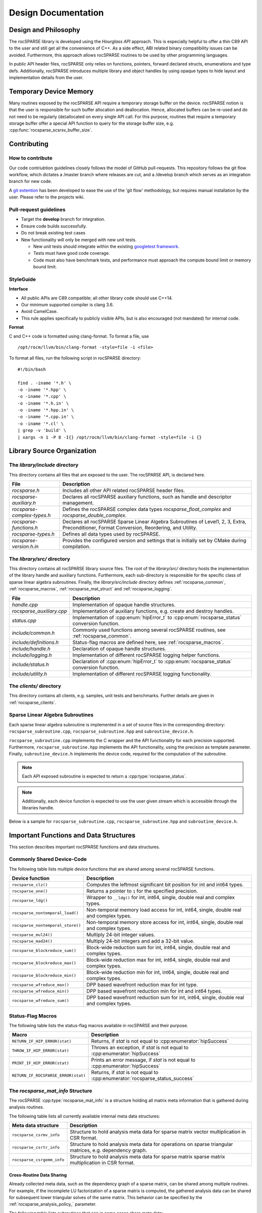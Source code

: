 .. _design:

********************
Design Documentation
********************

Design and Philosophy
=====================
The rocSPARSE library is developed using the `Hourglass API` approach.
This is especially helpful to offer a thin C89 API to the user and still get all the convenience of C++.
As a side effect, ABI related binary compatibility issues can be avoided.
Furthermore, this approach allows rocSPARSE routines to be used by other programming languages.

In public API header files, rocSPARSE only relies on functions, pointers, forward declared structs, enumerations and type defs.
Additionally, rocSPARSE introduces multiple library and object handles by using opaque types to hide layout and implementation details from the user.

Temporary Device Memory
=======================
Many routines exposed by the rocSPARSE API require a temporary storage buffer on the device.
rocSPARSE notion is that the user is responsible for such buffer allocation and deallocation.
Hence, allocated buffers can be re-used and do not need to be regularly (de)allocated on every single API call.
For this purpose, routines that require a temporary storage buffer offer a special API function to query for the storage buffer size, e.g. :cpp:func:`rocsparse_scsrsv_buffer_size`.

.. _rocsparse_contributing:

Contributing
============

How to contribute
-----------------
Our code contriubtion guidelines closely follows the model of GitHub pull-requests. This repository follows the git flow workflow, which dictates a /master branch where releases are cut, and a /develop branch which serves as an integration branch for new code.

A `git extention <https://github.com/nvie/gitflow>`_ has been developed to ease the use of the 'git flow' methodology, but requires manual installation by the user. Please refer to the projects wiki.

Pull-request guidelines
-----------------------
* Target the **develop** branch for integration.
* Ensure code builds successfully.
* Do not break existing test cases
* New functionality will only be merged with new unit tests.

  * New unit tests should integrate within the existing `googletest framework <https://github.com/google/googletest/blob/master/googletest/docs/primer.md>`_.
  * Tests must have good code coverage.
  * Code must also have benchmark tests, and performance must approach the compute bound limit or memory bound limit.

StyleGuide
----------
**Interface**

* All public APIs are C89 compatible; all other library code should use C++14.
* Our minimum supported compiler is clang 3.6.
* Avoid CamelCase.
* This rule applies specifically to publicly visible APIs, but is also encouraged (not mandated) for internal code.

**Format**

C and C++ code is formatted using clang-format. To format a file, use

::

  /opt/rocm/llvm/bin/clang-format -style=file -i <file>

To format all files, run the following script in rocSPARSE directory:

::

  #!/bin/bash

  find . -iname '*.h' \
  -o -iname '*.hpp' \
  -o -iname '*.cpp' \
  -o -iname '*.h.in' \
  -o -iname '*.hpp.in' \
  -o -iname '*.cpp.in' \
  -o -iname '*.cl' \
  | grep -v 'build' \
  | xargs -n 1 -P 8 -I{} /opt/rocm/llvm/bin/clang-format -style=file -i {}

Library Source Organization
===========================

The `library/include` directory
-------------------------------
This directory contains all files that are exposed to the user.
The rocSPARSE API, is declared here.

=========================== ===========
File                        Description
=========================== ===========
`rocsparse.h`               Includes all other API related rocSPARSE header files.
`rocsparse-auxiliary.h`     Declares all rocSPARSE auxiliary functions, such as handle and descriptor management.
`rocsparse-complex-types.h` Defines the rocSPARSE complex data types `rocsparse_float_complex` and `rocsparse_double_complex`.
`rocsparse-functions.h`     Declares all rocSPARSE Sparse Linear Algebra Subroutines of Level1, 2, 3, Extra, Preconditioner, Format Conversion, Reordering, and Utility.
`rocsparse-types.h`         Defines all data types used by rocSPARSE.
`rocsparse-version.h.in`    Provides the configured version and settings that is initially set by CMake during compilation.
=========================== ===========

The `library/src/` directory
----------------------------
This directory contains all rocSPARSE library source files.
The root of the `library/src/` directory hosts the implementation of the library handle and auxiliary functions.
Furthermore, each sub-directory is responsible for the specific class of sparse linear algebra subroutines.
Finally, the `library/src/include` directory defines :ref:`rocsparse_common`, :ref:`rocsparse_macros`, :ref:`rocsparse_mat_struct` and :ref:`rocsparse_logging`.

========================= ===========
File                      Description
========================= ===========
`handle.cpp`              Implementation of opaque handle structures.
`rocsparse_auxiliary.cpp` Implementation of auxiliary functions, e.g. create and destroy handles.
`status.cpp`              Implementation of :cpp:enum:`hipError_t` to :cpp:enum:`rocsparse_status` conversion function.
`include/common.h`        Commonly used functions among several rocSPARSE routines, see :ref:`rocsparse_common`.
`include/definitions.h`   Status-flag macros are defined here, see :ref:`rocsparse_macros`.
`include/handle.h`        Declaration of opaque handle structures.
`include/logging.h`       Implementation of different rocSPARSE logging helper functions.
`include/status.h`        Declaration of :cpp:enum:`hipError_t` to :cpp:enum:`rocsparse_status` conversion function.
`include/utility.h`       Implementation of different rocSPARSE logging functionality.
========================= ===========

The `clients/` directory
------------------------
This directory contains all clients, e.g. samples, unit tests and benchmarks.
Further details are given in :ref:`rocsparse_clients`.

Sparse Linear Algebra Subroutines
---------------------------------
Each sparse linear algebra subroutine is implemented in a set of source files in the corresponding directory: ``rocsparse_subroutine.cpp``, ``rocsparse_subroutine.hpp`` and ``subroutine_device.h``.

``rocsparse_subroutine.cpp`` implements the C wrapper and the API functionality for each precision supported.
Furthermore, ``rocsparse_subroutine.hpp`` implements the API functionality, using the precision as template parameter.
Finally, ``subroutine_device.h`` implements the device code, required for the computation of the subroutine.

.. note:: Each API exposed subroutine is expected to return a :cpp:type:`rocsparse_status`.
.. note:: Additionally, each device function is expected to use the user given stream which is accessible through the libraries handle.

Below is a sample for ``rocsparse_subroutine.cpp``, ``rocsparse_subroutine.hpp`` and ``subroutine_device.h``.

.. code-block:: cpp
   :caption: rocsparse_subroutine.cpp

   #include "rocsparse.h"
   #include "rocsparse_subroutine.hpp"

   /*
    * ===========================
    *    C wrapper
    * ===========================
    */

   extern "C" rocsparse_status rocsparse_ssubroutine(rocsparse_handle handle,
                                                     rocsparse_int    m,
                                                     const float*     alpha,
                                                     float*           val)
   {
       return rocsparse_subroutine_template(handle, m, alpha, val);
   }

   extern "C" rocsparse_status rocsparse_dsubroutine(rocsparse_handle handle,
                                                     rocsparse_int    m,
                                                     const double*    alpha,
                                                     double*          val)
   {
       return rocsparse_subroutine_template(handle, m, alpha, val);
   }

   extern "C" rocsparse_status rocsparse_csubroutine(rocsparse_handle               handle,
                                                     rocsparse_int                  m,
                                                     const rocsparse_float_complex* alpha,
                                                     rocsparse_float_complex*       val)
   {
       return rocsparse_subroutine_template(handle, m, alpha, val);
   }

   extern "C" rocsparse_status rocsparse_zsubroutine(rocsparse_handle                handle,
                                                     rocsparse_int                   m,
                                                     const rocsparse_double_complex* alpha,
                                                     rocsparse_double_complex*       val)
   {
       return rocsparse_subroutine_template(handle, m, alpha, val);
   }

.. code-block:: cpp
   :caption: rocsparse_subroutine.hpp

   #pragma once
   #ifndef ROCSPARSE_SUBROUTINE_HPP
   #define ROCSPARSE_SUBROUTINE_HPP

   #include "definitions.h"
   #include "handle.h"
   #include "rocsparse.h"
   #include "subroutine_device.h"
   #include "utility.h"

   #include <hip/hip_runtime.h>

   template <typename T>
   __global__ void subroutine_kernel_host_pointer(rocsparse_int m, T alpha, T* val)
   {
       subroutine_device(m, alpha, val);
   }

   template <typename T>
   __global__ void subroutine_kernel_device_pointer(rocsparse_int m, const T* alpha, T* val)
   {
       subroutine_device(m, *alpha, val);
   }

   template <typename T>
   rocsparse_status rocsparse_subroutine_template(rocsparse_handle handle,
                                                  rocsparse_int    m,
                                                  const T*         alpha,
                                                  T*               val)
   {
       // Check for valid handle
       if(handle == nullptr)
       {
           return rocsparse_status_invalid_handle;
       }

       // Logging
       if(handle->pointer_mode == rocsparse_pointer_mode_host)
       {
           log_trace(handle,
                     replaceX<T>("rocsparse_Xsubroutine"),
                     m,
                     *alpha,
                     (const void*&)val);

           log_bench(handle,
                     "./rocsparse-bench -f subroutine -r",
                     replaceX<T>("X"),
                     "-m",
                     m,
                     "--alpha",
                     *alpha);
       }
       else
       {
           log_trace(handle,
                     replaceX<T>("rocsparse_Xsubroutine"),
                     m,
                     (const void*&)alpha,
                     (const void*&)val);
       }

       // Check size
       if(m < 0)
       {
           return rocsparse_status_invalid_size;
       }

       // Quick return if possible
       if(m == 0)
       {
           return rocsparse_status_success;
       }

       // Check pointer arguments
       if(alpha == nullptr || val == nullptr)
       {
           return rocsparse_status_invalid_pointer;
       }

       // Differentiate between the pointer modes
       if(handle->pointer_mode == rocsparse_pointer_mode_device)
       {
           // Launch kernel
           hipLaunchKernelGGL((subroutine_kernel_device_pointer<T>),
                              dim3(...),
                              dim3(...),
                              0,
                              handle->stream,
                              m,
                              alpha,
                              val);
       }
       else
       {
           // Launch kernel
           hipLaunchKernelGGL((subroutine_kernel_host_pointer<T>),
                              dim3(...),
                              dim3(...),
                              0,
                              handle->stream,
                              m,
                              *alpha,
                              val);
       }

       return rocsparse_status_success;
   }

   #endif // ROCSPARSE_SUBROUTINE_HPP

.. code-block:: cpp
   :caption: subroutine_device.h

   #pragma once
   #ifndef SUBROUTINE_DEVICE_H
   #define SUBROUTINE_DEVICE_H

   #include <hip/hip_runtime.h>

   template <typename T>
   __device__ void subroutine_device(rocsparse_int m, T alpha, T* val)
   {
       ...
   }

   #endif // SUBROUTINE_DEVICE_H

Important Functions and Data Structures
=======================================
This section describes important rocSPARSE functions and data structures.

.. _rocsparse_common:

Commonly Shared Device-Code
---------------------------
The following table lists multiple device functions that are shared among several rocSPARSE functions.

================================= ===========
Device function                   Description
================================= ===========
``rocsparse_clz()``               Computes the leftmost significant bit position for int and int64 types.
``rocsparse_one()``               Returns a pointer to ``1`` for the specified precision.
``rocsparse_ldg()``               Wrapper to ``__ldg()`` for int, int64, single, double real and complex types.
``rocsparse_nontemporal_load()``  Non-temporal memory load access for int, int64, single, double real and complex types.
``rocsparse_nontemporal_store()`` Non-temporal memory store access for int, int64, single, double real and complex types.
``rocsparse_mul24()``             Multiply 24-bit integer values.
``rocsparse_mad24()``             Multiply 24-bit integers and add a 32-bit value.
``rocsparse_blockreduce_sum()``   Block-wide reduction sum for int, int64, single, double real and complex types.
``rocsparse_blockreduce_max()``   Block-wide reduction max for int, int64, single, double real and complex types.
``rocsparse_blockreduce_min()``   Block-wide reduction min for int, int64, single, double real and complex types.
``rocsparse_wfreduce_max()``      DPP based wavefront reduction max for int type.
``rocsparse_wfreduce_min()``      DPP based wavefront reduction min for int and int64 types.
``rocsparse_wfreduce_sum()``      DPP based wavefront reduction sum for int, int64, single, double real and complex types.
================================= ===========

.. _rocsparse_macros:

Status-Flag Macros
------------------
The following table lists the status-flag macros available in rocSPARSE and their purpose.

=================================== ===========
Macro                               Description
=================================== ===========
``RETURN_IF_HIP_ERROR(stat)``       Returns, if `stat` is not equal to :cpp:enumerator:`hipSuccess`
``THROW_IF_HIP_ERROR(stat)``        Throws an exception, if `stat` is not equal to :cpp:enumerator:`hipSuccess`
``PRINT_IF_HIP_ERROR(stat)``        Prints an error message, if `stat` is not equal to :cpp:enumerator:`hipSuccess`
``RETURN_IF_ROCSPARSE_ERROR(stat)`` Returns, if `stat` is not equal to :cpp:enumerator:`rocsparse_status_success`
=================================== ===========

.. _rocsparse_mat_struct:

The `rocsparse_mat_info` Structure
----------------------------------
The rocSPARSE :cpp:type:`rocsparse_mat_info` is a structure holding all matrix meta information that is gathered during analysis routines.

The following table lists all currently available internal meta data structures:

========================== ===========
Meta data structure        Description
========================== ===========
``rocsparse_csrmv_info``   Structure to hold analysis meta data for sparse matrix vector multiplication in CSR format.
``rocsparse_csrtr_info``   Structure to hold analysis meta data for operations on sparse triangular matrices, e.g. dependency graph.
``rocsparse_csrgemm_info`` Structure to hold analysis meta data for sparse matrix sparse matrix multiplication in CSR format.
========================== ===========

Cross-Routine Data Sharing
``````````````````````````
Already collected meta data, such as the dependency graph of a sparse matrix, can be shared among multiple routines.
For example, if the incomplete LU factorization of a sparse matrix is computed, the gathered analysis data can be shared for subsequent lower triangular solves of the same matrix.
This behavior can be specified by the :ref:`rocsparse_analysis_policy_` parameter.

The following table lists subroutines that can in some cases share meta data:

================================== ====
Subroutine                         Sharing meta data with
================================== ====
:cpp:func:`rocsparse_scsrsv_solve` :cpp:func:`rocsparse_scsric0`, :cpp:func:`rocsparse_scsrilu0`
:cpp:func:`rocsparse_dcsrsv_solve` :cpp:func:`rocsparse_scsric0`, :cpp:func:`rocsparse_dcsrilu0`
:cpp:func:`rocsparse_ccsrsv_solve` :cpp:func:`rocsparse_scsric0`, :cpp:func:`rocsparse_ccsrilu0`
:cpp:func:`rocsparse_zcsrsv_solve` :cpp:func:`rocsparse_scsric0`, :cpp:func:`rocsparse_zcsrilu0`
:cpp:func:`rocsparse_scsric0`      :cpp:func:`rocsparse_scsrilu0`, :cpp:func:`rocsparse_scsrsv_solve`
:cpp:func:`rocsparse_dcsric0`      :cpp:func:`rocsparse_scsrilu0`, :cpp:func:`rocsparse_dcsrsv_solve`
:cpp:func:`rocsparse_ccsric0`      :cpp:func:`rocsparse_scsrilu0`, :cpp:func:`rocsparse_ccsrsv_solve`
:cpp:func:`rocsparse_zcsric0`      :cpp:func:`rocsparse_scsrilu0`, :cpp:func:`rocsparse_zcsrsv_solve`
:cpp:func:`rocsparse_scsrilu0`     :cpp:func:`rocsparse_scsric0`, :cpp:func:`rocsparse_scsrsv_solve`
:cpp:func:`rocsparse_dcsrilu0`     :cpp:func:`rocsparse_scsric0`, :cpp:func:`rocsparse_dcsrsv_solve`
:cpp:func:`rocsparse_ccsrilu0`     :cpp:func:`rocsparse_scsric0`, :cpp:func:`rocsparse_ccsrsv_solve`
:cpp:func:`rocsparse_zcsrilu0`     :cpp:func:`rocsparse_scsric0`, :cpp:func:`rocsparse_zcsrsv_solve`
================================== ====

.. note:: It is important to note, that on rocSPARSE extensions, this functionality can be further expanded to improve meta data collection performance significantly.

.. _rocsparse_clients:

Clients
=======
rocSPARSE clients host a variety of different examples as well as a unit test and benchmarking package.
For detailed instructions on how to build rocSPARSE with clients, see :ref:`rocsparse_building`.

Examples
--------
The examples collection offers sample implementations of the rocSPARSE API.
In the following table, available examples with description, are listed.

============== ===========
Example        Description
============== ===========
example_coomv  Perform sparse matrix vector multiplication in COO format
example_csrmv  Perform sparse matrix vector multiplication in CSR format
example_ellmv  Perform sparse matrix vector multiplication in ELL format
example_handle Show rocSPARSE handle initialization and finalization
example_hybmv  Perform sparse matrix vector multiplication in HYB format
============== ===========

Unit Tests
----------
Multiple unit tests are available to test for bad arguments, invalid parameters and sparse routine functionality.
The unit tests are based on `googletest <https://github.com/google/googletest>`_.
The tests cover all routines that are exposed by the API, including all available floating-point precision.

Benchmarks
----------
rocSPARSE offers a benchmarking tool that can be compiled with the clients package.
The benchmark tool can perform any API exposed routine combined with time measurement.
To set up a benchmark run, multiple options are available.

==================== ===========
Command-line option  Description
==================== ===========
help, h              Prints the help message
sizem, m             Specify the m parameter, e.g. the number of rows of a sparse matrix
sizen, n             Specify the n parameter, e.g. the number of columns of a sparse matrix or the length of a dense vector
sizek, k             Specify the k parameter, e.g. the number of rows of a dense matrix
sizennz, z           Specify the nnz parameter, e.g. the number of non-zero entries of a sparse vector
blockdim             Specify the blockdim parameter, e.g. the block dimension in BSR matrices
row-blockdimA        Specify the row-blockdimA parameter, e.g. the row block dimension in GEBSR matrices
col-blockdimA        Specify the col-blockdimA parameter, e.g. the column block dimension in GEBSR matrices
row-blockdimB        Specify the row-blockdimB parameter, e.g. the row block dimension in GEBSR matrices
col-blockdimB        Specify the col-blockdimB parameter, e.g. the column block dimension in GEBSR matrices
mtx                  Read from `MatrixMarket (.mtx) format <https://math.nist.gov/MatrixMarket/formats.html>`_. This will override parameters `m`, `n` and `z`
rocalution           Read from `rocALUTION format <https://github.com/ROCmSoftwarePlatform/rocALUTION>`_. This will override parameters `m`, `n`, `z`, `mtx` and `laplacian-dim`
laplacian-dim        Assemble a 2D/3D Laplacian matrix with dimensions `dimx`, `dimy` and `dimz`. `dimz` is optional. This will override parameters `m`, `n`, `z` and `mtx`
alpha                Specify the scalar :math:`\alpha`
beta                 Specify the scalar :math:`\beta`
transposeA           Specify whether matrix A is (conjugate) transposed or not, see :ref:`rocsparse_operation_`
transposeB           Specify whether matrix B is (conjugate) transposed or not, see :ref:`rocsparse_operation_`
indexbaseA           Specify the index base of matrix A, see :ref:`rocsparse_index_base_`
indexbaseB           Specify the index base of matrix B, see :ref:`rocsparse_index_base_`
indexbaseC           Specify the index base of matrix C, see :ref:`rocsparse_index_base_`
indexbaseD           Specify the index base of matrix D, see :ref:`rocsparse_index_base_`
action               Specify whether the operation is performed symbolically or numerically, see :ref:`rocsparse_action_`
hybpart              Specify the HYB partitioning type, see :ref:`rocsparse_hyb_partition_`
diag                 Specify the diagonal type of a sparse matrix, see :ref:`rocsparse_diag_type_`
uplo                 Specify the fill mode of a sparse matrix, see :ref:`rocsparse_fill_mode_`
storage              Specify the storage mode of a sparse matrix, see :ref:`rocsparse_storage_mode_`
apolicy              Specify the analysis policy, see :ref:`rocsparse_analysis_policy_`
function, f          Specify the API exposed subroutine to benchmark
indextype            Index precision: integer 32 bit, integer 64 bit
precision, r         Floating-point precision: single real, double real, single complex, double complex
verify, v            Specify whether the results should be validated with the host reference implementation
iters, i             Iterations to run inside the timing loop
device, d            Set the device to be used for subsequent benchmark runs
direction            Specify whether BSR blocks should be laid out in row-major storage or by column-major storage
order                Specify whether a dense matrix is laid out in column-major or row-major storage
format               Specify whether a sparse matrix is laid out in coo, coo_aos, csr, csc, or ell format
denseld              Specify the leading dimension of a dense matrix
batch_count          Specify the batch count for batched routines
batch_count_A        Specify the batch count for batched routines
batch_count_B        Specify the batch count for batched routines
batch_count_C        Specify the batch count for batched routines
batch_stride         Specify the batch stride for batched routines
memstat-report       Specify the output filename for memory report
spmv_alg             Specify the algorithm to use when running SpMV
spmm_alg             Specify the algorithm to use when running SpMM
gtsv_interleaved_alg Specify the algorithm to use when running gtsv interleaved batch routine
==================== ===========
